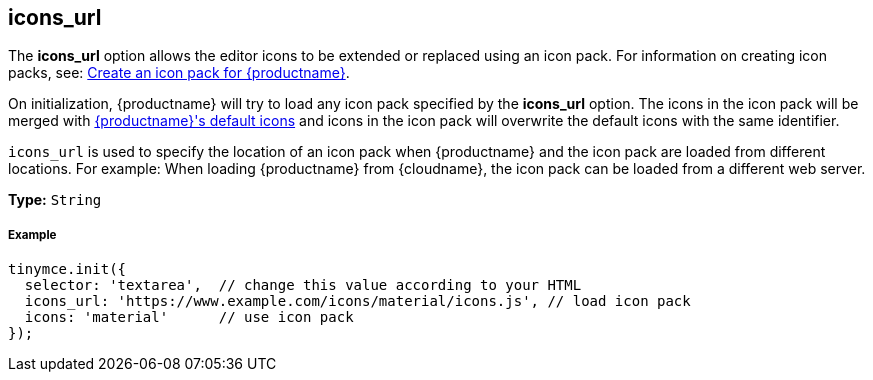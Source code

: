 ifeval::[{customIconPack} != true]
[[icons_url]]
== icons_url

The *icons_url* option allows the editor icons to be extended or replaced using an icon pack. For information on creating icon packs, see: link:{rootDir}advanced/creating-an-icon-pack.html[Create an icon pack for {productname}].
endif::[]

On initialization, {productname} will try to load any icon pack specified by the *icons_url* option. The icons in the icon pack will be merged with link:{rootDir}advanced/editor-icon-identifiers.html[{productname}'s default icons] and icons in the icon pack will overwrite the default icons with the same identifier.

`icons_url` is used to specify the location of an icon pack when {productname} and the icon pack are loaded from different locations. For example: When loading {productname} from {cloudname}, the icon pack can be loaded from a different web server.

ifeval::[{customIconPack} == true]
Such as:

[source,js]
----
tinymce.init({
  selector: 'textarea',  // change this value according to your HTML
  icons_url: 'https://www.example.com/icons/my_icon_pack/icons.js', // load icon pack
  icons: 'my_icon_pack'      // use icon pack
});
----
endif::[]

ifeval::[{customIconPack} != true]
*Type:*  `String`

[[example]]
===== Example

[source,js]
----
tinymce.init({
  selector: 'textarea',  // change this value according to your HTML
  icons_url: 'https://www.example.com/icons/material/icons.js', // load icon pack
  icons: 'material'      // use icon pack
});
----
endif::[]
